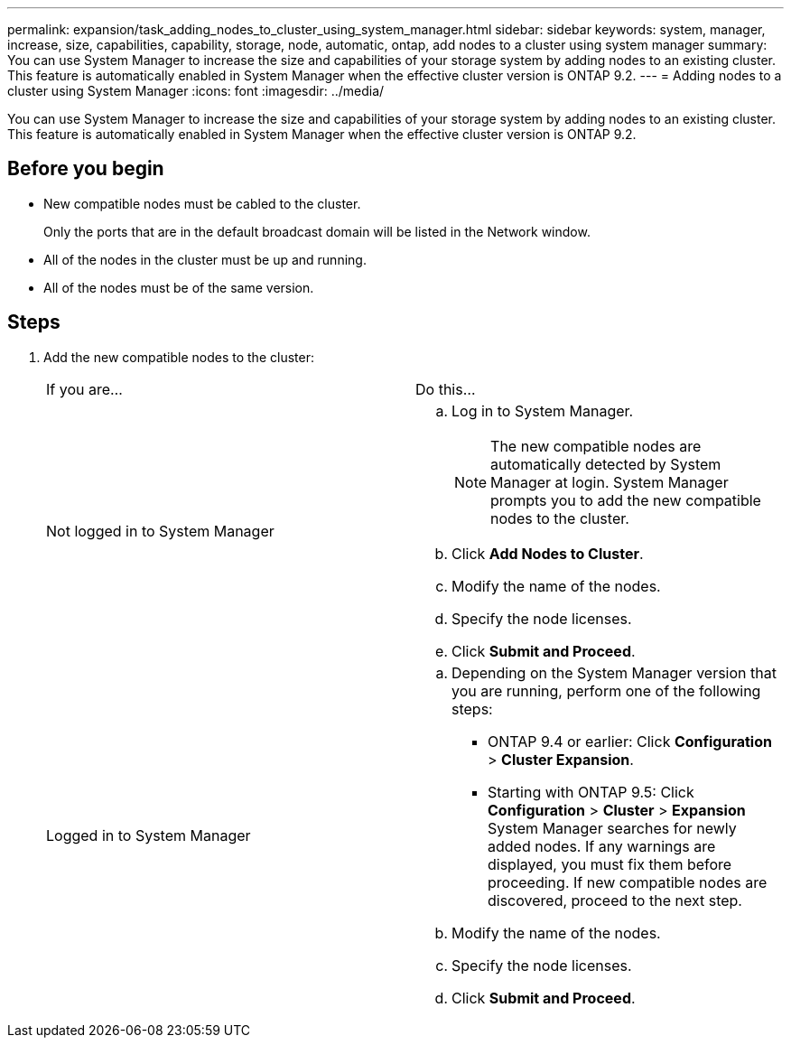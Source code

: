 ---
permalink: expansion/task_adding_nodes_to_cluster_using_system_manager.html
sidebar: sidebar
keywords: system, manager, increase, size, capabilities, capability, storage, node, automatic, ontap, add nodes to a cluster using system manager
summary: You can use System Manager to increase the size and capabilities of your storage system by adding nodes to an existing cluster. This feature is automatically enabled in System Manager when the effective cluster version is ONTAP 9.2.
---
= Adding nodes to a cluster using System Manager
:icons: font
:imagesdir: ../media/

[.lead]
You can use System Manager to increase the size and capabilities of your storage system by adding nodes to an existing cluster. This feature is automatically enabled in System Manager when the effective cluster version is ONTAP 9.2.

== Before you begin

* New compatible nodes must be cabled to the cluster.
+
Only the ports that are in the default broadcast domain will be listed in the Network window.

* All of the nodes in the cluster must be up and running.
* All of the nodes must be of the same version.

== Steps

. Add the new compatible nodes to the cluster:
+
|===
| If you are...| Do this...
a|
Not logged in to System Manager
a|

 .. Log in to System Manager.
+
[NOTE]
====
The new compatible nodes are automatically detected by System Manager at login. System Manager prompts you to add the new compatible nodes to the cluster.
====

 .. Click *Add Nodes to Cluster*.
 .. Modify the name of the nodes.
 .. Specify the node licenses.
 .. Click *Submit and Proceed*.

a|
Logged in to System Manager
a|

 .. Depending on the System Manager version that you are running, perform one of the following steps:
  *** ONTAP 9.4 or earlier: Click *Configuration* > *Cluster Expansion*.
  *** Starting with ONTAP 9.5: Click *Configuration* > *Cluster* > *Expansion*
System Manager searches for newly added nodes. If any warnings are displayed, you must fix them before proceeding. If new compatible nodes are discovered, proceed to the next step.
 .. Modify the name of the nodes.
 .. Specify the node licenses.
 .. Click *Submit and Proceed*.

+
|===
